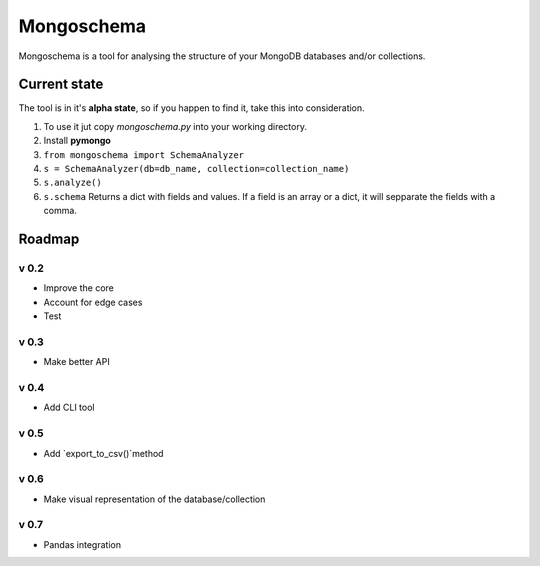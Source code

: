 ###########
Mongoschema
###########

Mongoschema is a tool for analysing the structure of your MongoDB databases and/or collections.

Current state
=============

The tool is in it's **alpha state**, so if you happen to find it, take this into consideration.

#. To use it jut copy `mongoschema.py` into your working directory.
#. Install **pymongo**
#. ``from mongoschema import SchemaAnalyzer``
#. ``s = SchemaAnalyzer(db=db_name, collection=collection_name)``
#. ``s.analyze()``
#. ``s.schema``
   Returns a dict with fields and values. If a field is an array or a dict, it will sepparate the
   fields with a comma.

Roadmap
=======

v 0.2
-----

- Improve the core
- Account for edge cases
- Test

v 0.3
-----

- Make better API

v 0.4
-----

- Add CLI tool

v 0.5
------

- Add `export_to_csv()`method

v 0.6
-----

- Make visual representation of the database/collection

v 0.7
-----

- Pandas integration

